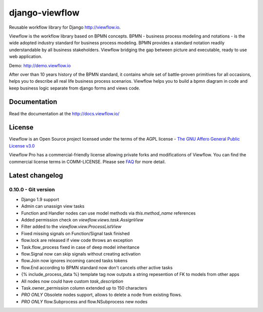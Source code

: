 ===============
django-viewflow
===============

Reusable workflow library for Django http://viewflow.io.

Viewflow is the workflow library based on BPMN concepts. BPMN -
business process modeling and notations - is the wide adopted industry
standard for business process modeling. BPMN provides a standard
notation readily understandable by all business stakeholders. Viewflow
bridging the gap between picture and executable, ready to use web
application.

.. image:: https://raw.githubusercontent.com/viewflow/viewflow/master/demo/shipment/doc/ShipmentProcess.png
   :width: 400px

Demo: http://demo.viewflow.io

After over than 10 years history of the BPMN standard, it contains
whole set of battle-proven primitives for all occasions, helps you to
describe all real life business process scenarios. Viewflow helps you
to build a bpmn diagram in code and keep business logic separate from
django forms and views code.

.. image:: https://travis-ci.org/viewflow/viewflow.svg
   :target: https://travis-ci.org/viewflow/viewflow

.. image:: https://requires.io/github/viewflow/viewflow/requirements.svg?branch=master
   :target: https://requires.io/github/viewflow/viewflow/requirements/?branch=master

.. image:: https://coveralls.io/repos/viewflow/viewflow/badge.png?branch=master
   :target: https://coveralls.io/r/viewflow/viewflow?branch=master

.. image:: https://badges.gitter.im/Join%20Chat.svg
   :alt: Join the chat at https://gitter.im/viewflow/viewflow
   :target: https://gitter.im/viewflow/viewflow?utm_source=badge&utm_medium=badge&utm_campaign=pr-badge&utm_content=badge 


Documentation
=============

Read the documentation at the `http://docs.viewflow.io/ <http://docs.viewflow.io/introduction.html>`_

License
=======
Viewflow is an Open Source project licensed under the terms of
the AGPL license - `The GNU Affero General Public License v3.0 <http://www.gnu.org/licenses/agpl-3.0.html>`_

Viewflow Pro has a commercial-friendly license allowing private forks
and modifications of Viewflow. You can find the commercial license terms in COMM-LICENSE.
Please see `FAQ <https://github.com/kmmbvnr/django-viewflow/wiki/Pro-FAQ>`_ for more detail.  


Latest changelog
================

0.10.0 - Git version
--------------------

* Django 1.9 support
* Admin can unassign view tasks
* Function and Handler nodes can use model methods via `this.method_name` references
* Added permission check on `viewflow.views.task.AssignView`
* Filter added to the `viewflow.view.ProcessListView`
* Fixed missing signals on Function/Signal task finished
* flow.lock are released if view code throws an exception
* Task.flow_process fixed in case of deep model inheritance
* flow.Signal now can skip signals without creating activation
* flow.Join now ignores incoming canced tasks tokens
* flow.End according to BPMN standard now don't cancels other active tasks
* {% include_process_data %} template tag now outputs a string repesention of FK to models from other apps
* All nodes now could have custom `task_description`
* Task.owner_permission column extended up to 150 characters
* *PRO ONLY* Obsolete nodes support, allows to delete a node from existing flows.
* *PRO ONLY* flow.Subprocess and flow.NSubprocess new nodes
